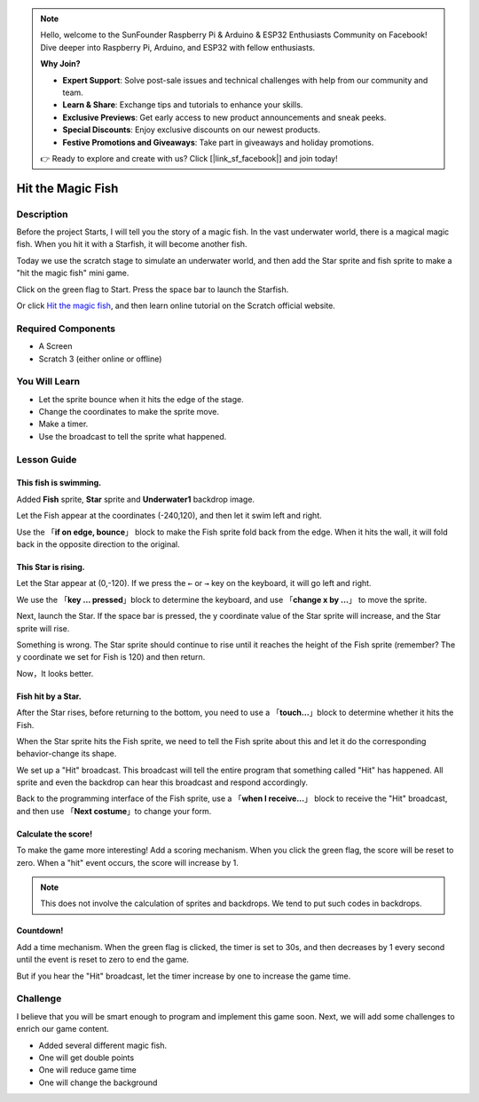 .. note::

    Hello, welcome to the SunFounder Raspberry Pi & Arduino & ESP32 Enthusiasts Community on Facebook! Dive deeper into Raspberry Pi, Arduino, and ESP32 with fellow enthusiasts.

    **Why Join?**

    - **Expert Support**: Solve post-sale issues and technical challenges with help from our community and team.
    - **Learn & Share**: Exchange tips and tutorials to enhance your skills.
    - **Exclusive Previews**: Get early access to new product announcements and sneak peeks.
    - **Special Discounts**: Enjoy exclusive discounts on our newest products.
    - **Festive Promotions and Giveaways**: Take part in giveaways and holiday promotions.

    👉 Ready to explore and create with us? Click [|link_sf_facebook|] and join today!


Hit the Magic Fish
=========================

Description
-------------


Before the project Starts, I will tell you the story of a magic fish. In the vast underwater world, there is a magical magic fish. When you hit it with a Starfish, it will become another fish.

Today we use the scratch stage to simulate an underwater world, and then add the Star sprite and fish sprite to make a "hit the magic fish" mini game.

Click on the green flag to Start. Press the space bar to launch the Starfish.

.. raw:: html

    <iframe src="https://scratch.mit.edu/projects/526928309/embed" allowtransparency="true" width="695" height="576" frameborder="0" scrolling="no" allowfullscreen></iframe>

Or click `Hit the magic fish <https://scratch.mit.edu/projects/526928309/editor/>`_, and then learn online tutorial on the Scratch official website.

Required Components
-------------------------------

- A Screen
- Scratch 3 (either online or offline)

You Will Learn
---------------------

- Let the sprite bounce when it hits the edge of the stage.
- Change the coordinates to make the sprite move.
- Make a timer.
- Use the broadcast to tell the sprite what happened.

Lesson Guide
--------------

This fish is swimming.
^^^^^^^^^^^^^^^^^^^^^^^^^^^^^^^

Added **Fish** sprite, **Star** sprite and **Underwater1** backdrop image.

.. image:: img/fish1.png
  :width: 600
  :align: center

Let the Fish appear at the coordinates (-240,120), and then let it swim left and right.

Use the 「**if on edge, bounce**」 block to make the Fish sprite fold back from the edge. When it hits the wall, it will fold back in the opposite direction to the original.

.. image:: img/fish2.png
  :width: 400
  :align: center

This Star is rising.
^^^^^^^^^^^^^^^^^^^^^^^^^

Let the Star appear at (0,-120). If we press the ``←`` or ``→`` key on the keyboard, it will go left and right.

We use the 「**key ... pressed**」block to determine the keyboard, and use 「**change x by ...**」 to move the sprite.

.. image:: img/fish3.png
  :width: 550
  :align: center

Next, launch the Star. If the space bar is pressed, the y coordinate value of the Star sprite will increase, and the Star sprite will rise.

.. image:: img/fish4.png
  :width: 550
  :align: center

Something is wrong. The Star sprite should continue to rise until it reaches the height of the Fish sprite (remember? The y coordinate we set for Fish is 120) and then return.

.. image:: img/fish5.png
  :width: 550
  :align: center

Now，It looks better.

Fish hit by a Star.
^^^^^^^^^^^^^^^^^^^^^^^^^^^^^

After the Star rises, before returning to the bottom, you need to use a 「**touch...**」block to determine whether it hits the Fish.

When the Star sprite hits the Fish sprite, we need to tell the Fish sprite about this and let it do the corresponding behavior-change its shape.

We set up a "Hit" broadcast. This broadcast will tell the entire program that something called "Hit" has happened. All sprite and even the backdrop can hear this broadcast and respond accordingly.

.. image:: img/fish6.png
  :width: 550
  :align: center

Back to the programming interface of the Fish sprite, use a 「**when I receive...**」 block to receive the "Hit" broadcast, and then use 「**Next costume**」to change your form.

.. image:: img/fish7.png
  :width: 300
  :align: center

Calculate the score!
^^^^^^^^^^^^^^^^^^^^^^^^^^^

To make the game more interesting! Add a scoring mechanism. When you click the green flag, the score will be reset to zero. When a "hit" event occurs, the score will increase by 1.

.. image:: img/fish8.png
  :width: 600
  :align: center

.. note::
  This does not involve the calculation of sprites and backdrops. We tend to put such codes in backdrops.

Countdown!
^^^^^^^^^^^^^^^^^^^

Add a time mechanism. When the green flag is clicked, the timer is set to 30s, and then decreases by 1 every second until the event is reset to zero to end the game.

But if you hear the "Hit" broadcast, let the timer increase by one to increase the game time.

.. image:: img/fish9.png
  :width: 600
  :align: center

Challenge
------------


I believe that you will be smart enough to program and implement this game soon. Next, we will add some challenges to enrich our game content.

- Added several different magic fish.
- One will get double points
- One will reduce game time
- One will change the background









